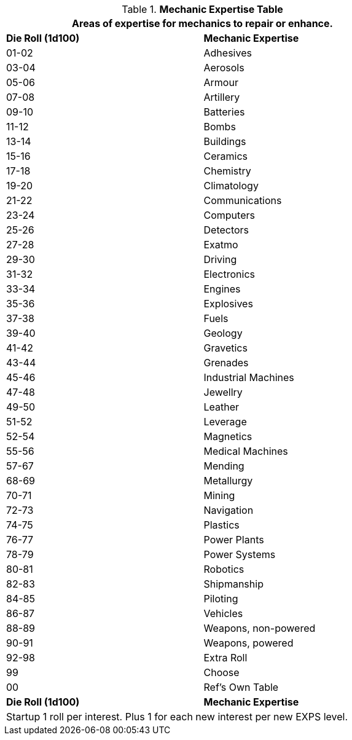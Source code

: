 .*Mechanic Expertise Table*
[width="75%",cols="^,<",frame="all", stripes="even"]
|===
2+<|Areas of expertise for mechanics to repair or enhance.

s|Die Roll (1d100)
s|Mechanic Expertise

|01-02
|Adhesives

|03-04
|Aerosols

|05-06
|Armour

|07-08
|Artillery

|09-10
|Batteries

|11-12
|Bombs

|13-14
|Buildings

|15-16
|Ceramics

|17-18
|Chemistry

|19-20
|Climatology

|21-22
|Communications

|23-24
|Computers

|25-26
|Detectors

|27-28
|Exatmo

|29-30
|Driving

|31-32
|Electronics

|33-34
|Engines

|35-36
|Explosives

|37-38
|Fuels

|39-40
|Geology

|41-42
|Gravetics

|43-44
|Grenades

|45-46
|Industrial Machines

|47-48
|Jewellry

|49-50
|Leather

|51-52
|Leverage

|52-54
|Magnetics

|55-56
|Medical Machines

|57-67
|Mending

|68-69
|Metallurgy

|70-71
|Mining

|72-73
|Navigation

|74-75
|Plastics

|76-77
|Power Plants

|78-79
|Power Systems

|80-81
|Robotics

|82-83
|Shipmanship

|84-85
|Piloting

|86-87
|Vehicles

|88-89
|Weapons, non-powered

|90-91
|Weapons, powered

|92-98
|Extra Roll

|99
|Choose

|00
|Ref's Own Table

s|Die Roll (1d100)
s|Mechanic Expertise

2+<|Startup 1 roll per interest. Plus 1 for each new interest per new EXPS level.
|===
